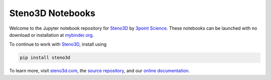 Steno3D Notebooks
*****************

.. image:: http://mybinder.org/badge.svg
    :target: http://mybinder.org/repo/3ptscience/steno3d-notebooks

.. image:: https://img.shields.io/badge/license-MIT-blue.svg
    :alt: MIT License
    :target: https://github.com/3ptscience/steno3d-notebooks/blob/master/LICENSE

.. image:: https://img.shields.io/badge/download-PyPI-yellow.svg
    :target: https://pypi.python.org/pypi/steno3d

Welcome to the Jupyter notebook repository for `Steno3D <https://www.steno3d.com>`_
by `3point Science <https://www.3ptscience.com>`_. These notebooks can be launched with no download or installation
at `mybinder.org <http://mybinder.org/repo/3ptscience/steno3d-notebooks>`_.

.. image:: https://raw.githubusercontent.com/3ptscience/steno3dpy/master/docs/images/steno3dpy_screenshot.png
    :width: 40%
    :align: center
    :alt: Steno3D in action
    :target: https://steno3d.com/

To continue to work with `Steno3D <https://www.steno3d.com>`_, install using

.. code:: bash

    pip install steno3d

To learn more, visit `steno3d.com <https://www.steno3d.com>`_, the
`source repository <https://github.com/3ptscience/steno3dpy>`_, and our
`online documentation <https://steno3d.com/docs>`_.
